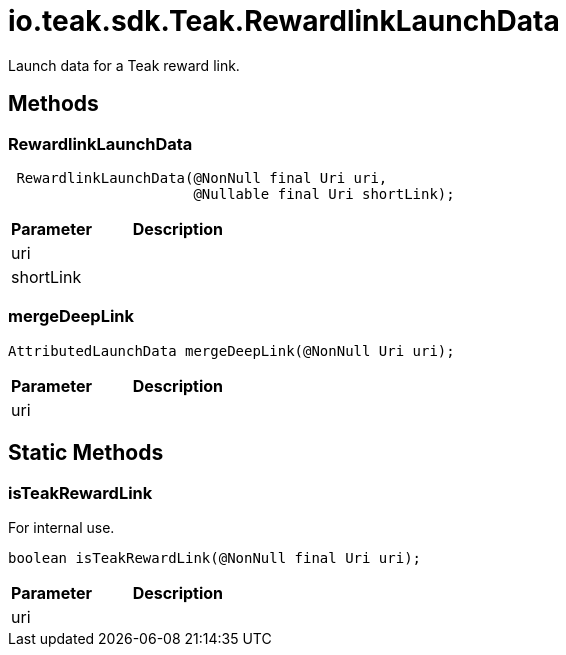 = io.teak.sdk.Teak.RewardlinkLaunchData
:caution-caption: Deprecated

Launch data for a Teak reward link.


== Methods

=== RewardlinkLaunchData



[source,csharp]
----
 RewardlinkLaunchData(@NonNull final Uri uri,
                      @Nullable final Uri shortLink);
----
// TODO: collapseable here?

[cols="1,2a"]
|===
|Parameter |Description

|uri |
|shortLink |
|===

=== mergeDeepLink



[source,csharp]
----
AttributedLaunchData mergeDeepLink(@NonNull Uri uri);
----
// TODO: collapseable here?

[cols="1,2a"]
|===
|Parameter |Description

|uri |
|===

== Static Methods

=== isTeakRewardLink

For internal use.

[source,csharp]
----
boolean isTeakRewardLink(@NonNull final Uri uri);
----
// TODO: collapseable here?

[cols="1,2a"]
|===
|Parameter |Description

|uri |
|===

